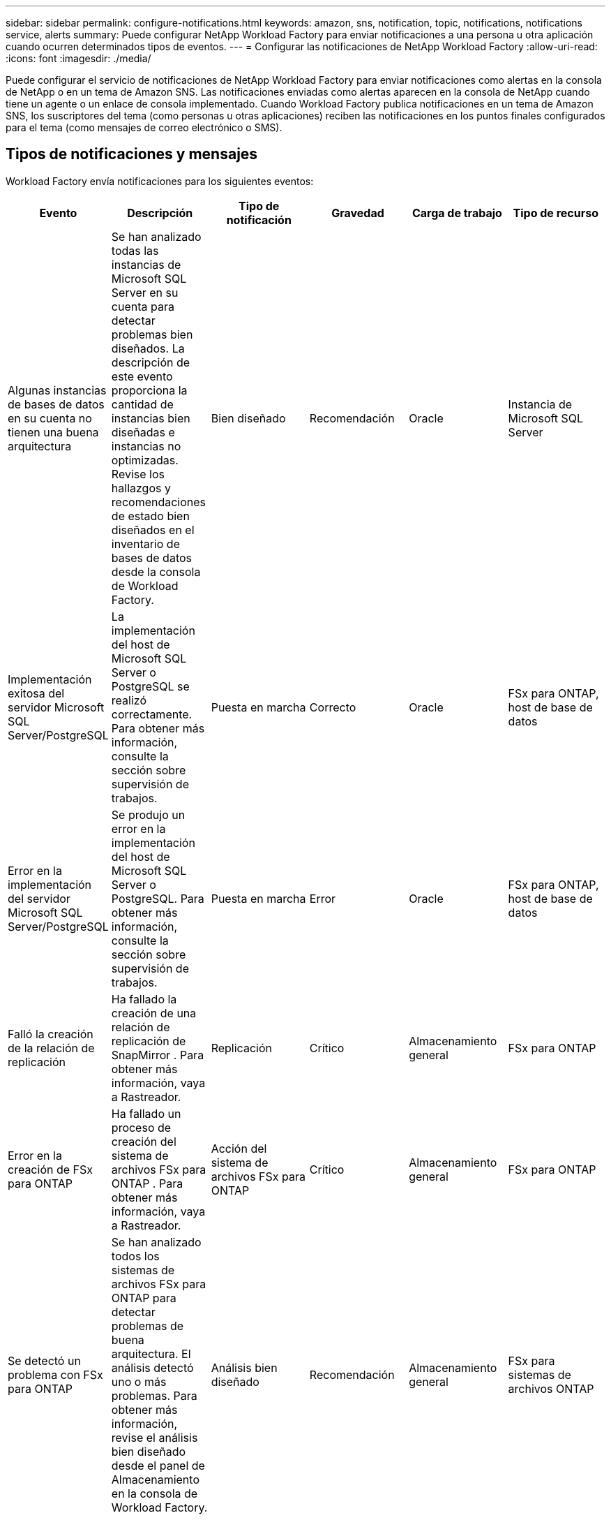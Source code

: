 ---
sidebar: sidebar 
permalink: configure-notifications.html 
keywords: amazon, sns, notification, topic, notifications, notifications service, alerts 
summary: Puede configurar NetApp Workload Factory para enviar notificaciones a una persona u otra aplicación cuando ocurren determinados tipos de eventos. 
---
= Configurar las notificaciones de NetApp Workload Factory
:allow-uri-read: 
:icons: font
:imagesdir: ./media/


[role="lead"]
Puede configurar el servicio de notificaciones de NetApp Workload Factory para enviar notificaciones como alertas en la consola de NetApp o en un tema de Amazon SNS.  Las notificaciones enviadas como alertas aparecen en la consola de NetApp cuando tiene un agente o un enlace de consola implementado.  Cuando Workload Factory publica notificaciones en un tema de Amazon SNS, los suscriptores del tema (como personas u otras aplicaciones) reciben las notificaciones en los puntos finales configurados para el tema (como mensajes de correo electrónico o SMS).



== Tipos de notificaciones y mensajes

Workload Factory envía notificaciones para los siguientes eventos:

[cols="6*"]
|===
| Evento | Descripción | Tipo de notificación | Gravedad | Carga de trabajo | Tipo de recurso 


| Algunas instancias de bases de datos en su cuenta no tienen una buena arquitectura | Se han analizado todas las instancias de Microsoft SQL Server en su cuenta para detectar problemas bien diseñados.  La descripción de este evento proporciona la cantidad de instancias bien diseñadas e instancias no optimizadas.  Revise los hallazgos y recomendaciones de estado bien diseñados en el inventario de bases de datos desde la consola de Workload Factory. | Bien diseñado | Recomendación | Oracle | Instancia de Microsoft SQL Server 


| Implementación exitosa del servidor Microsoft SQL Server/PostgreSQL | La implementación del host de Microsoft SQL Server o PostgreSQL se realizó correctamente. Para obtener más información, consulte la sección sobre supervisión de trabajos. | Puesta en marcha | Correcto | Oracle | FSx para ONTAP, host de base de datos 


| Error en la implementación del servidor Microsoft SQL Server/PostgreSQL | Se produjo un error en la implementación del host de Microsoft SQL Server o PostgreSQL. Para obtener más información, consulte la sección sobre supervisión de trabajos. | Puesta en marcha | Error | Oracle | FSx para ONTAP, host de base de datos 


| Falló la creación de la relación de replicación | Ha fallado la creación de una relación de replicación de SnapMirror .  Para obtener más información, vaya a Rastreador. | Replicación | Crítico | Almacenamiento general | FSx para ONTAP 


| Error en la creación de FSx para ONTAP | Ha fallado un proceso de creación del sistema de archivos FSx para ONTAP .  Para obtener más información, vaya a Rastreador. | Acción del sistema de archivos FSx para ONTAP | Crítico | Almacenamiento general | FSx para ONTAP 


| Se detectó un problema con FSx para ONTAP | Se han analizado todos los sistemas de archivos FSx para ONTAP para detectar problemas de buena arquitectura.  El análisis detectó uno o más problemas.  Para obtener más información, revise el análisis bien diseñado desde el panel de Almacenamiento en la consola de Workload Factory. | Análisis bien diseñado | Recomendación | Almacenamiento general | FSx para sistemas de archivos ONTAP 
|===


== Configurar las notificaciones de Workload Factory

Configure las notificaciones de Workload Factory mediante la consola de NetApp o la consola de Workload Factory.  Si usa la consola de NetApp , puede configurar Workload Factory para enviar notificaciones como alertas en la consola de NetApp o a un tema de Amazon SNS.  Puede configurar notificaciones desde la *Configuración de notificaciones* en la consola de NetApp .

.Antes de empezar
* Debe configurar Amazon SNS y crear temas de Amazon SNS mediante la consola de Amazon SNS o la AWS CLI.
* Tenga en cuenta que Workload Factory admite el tipo de tema *Estándar*.  Este tipo de tema no garantiza que las notificaciones se envíen a los suscriptores en el orden en que se recibieron, así que considere esto si tiene notificaciones críticas o de emergencia.


[role="tabbed-block"]
====
.Configurar notificaciones desde la consola de NetApp
--
.Pasos
. Iniciar sesión en ellink:https://console.netapp.com["Consola de NetApp"^] .
. Desde el menú de la consola de NetApp , seleccione *Cargas de trabajo*, *Administración* y, luego, *Configuración de notificaciones*.
. En la página de configuración de notificaciones, haga lo siguiente:
+
.. Opcional: seleccione *Habilitar notificaciones de la consola de NetApp * para configurar Workload Factory para que envíe notificaciones en la consola de NetApp .
.. Seleccione *Habilitar notificaciones SNS*.
.. Siga las instrucciones para configurar Amazon SNS desde la consola de Amazon SNS.
+
Después de crear el tema, copie el ARN del tema e ingréselo en el campo *ARN del tema SNS* en la página *Configuración de notificaciones*.



. Después de verificar la configuración enviando una notificación de prueba, seleccione *Aplicar*.


.Resultado
Workload Factory está configurado para enviar notificaciones al tema de Amazon SNS que usted especificó.

--
.Configurar notificaciones desde la consola de Workload Factory
--
.Pasos
. Iniciar sesión en ellink:https://console.workloads.netapp.com["Consola de Workload Factory"^] .
. Desde el menú de la consola de Workload Factory, seleccione *Cargas de trabajo*, *Administración* y luego *Configuración de notificaciones*.
. Seleccione *Habilitar notificaciones SNS*.
. Siga las instrucciones para configurar Amazon SNS desde la consola de Amazon SNS.
. Después de verificar la configuración enviando una notificación de prueba, seleccione *Aplicar*.


.Resultado
Workload Factory está configurado para enviar notificaciones al tema de Amazon SNS que usted especificó.

--
====


== Suscríbete al tema de Amazon SNS

Después de configurar Workload Factory para enviar notificaciones a un tema, siga las https://docs.aws.amazon.com/sns/latest/dg/sns-create-subscribe-endpoint-to-topic.html["instrucciones"] en la documentación de Amazon SNS para suscribirse al tema para poder recibir notificaciones de Workload Factory.



== Filtrar notificaciones

Puede reducir el tráfico de notificaciones innecesarias y orientar tipos de notificaciones específicos para usuarios específicos aplicando filtros a las notificaciones.  Puede hacerlo mediante una política de Amazon SNS para notificaciones de SNS y mediante la configuración de notificaciones en la consola de NetApp .



=== Filtrar notificaciones de Amazon SNS

Cuando te suscribes a un tema de Amazon SNS, recibes todas las notificaciones publicadas en ese tema de forma predeterminada.  Si desea recibir solo notificaciones específicas del tema, puede utilizar una política de filtro para controlar qué notificaciones recibe.  Las políticas de filtro hacen que Amazon SNS envíe únicamente las notificaciones que coinciden con la política de filtro al suscriptor.

Puede filtrar las notificaciones de Amazon SNS según los siguientes criterios:

[cols="3*"]
|===
| Descripción | Nombre del campo de política de filtro | Valores posibles 


| Tipo de recurso | `resourceType`  a| 
* `DB`
* `Microsoft SQL Server host`
* `PostgreSQL Server host`




| Carga de trabajo | `workload` | `WLMDB` 


| Prioridad | `priority`  a| 
* `Success`
* `Info`
* `Recommendation`
* `Warning`
* `Error`
* `Critical`




| Tipo de notificación | `notificationType`  a| 
* `Deployment`
* `Well-architected`


|===
.Pasos
. En la consola de Amazon SNS, edite los detalles de suscripción para el tema de SNS.
. En el área *Política de filtro de suscripción*, seleccione filtrar por *Atributos del mensaje*.
. Habilite la opción *Política de filtro de suscripciones*.
. Introduzca una política de filtro JSON en el cuadro *Editor JSON*.
+
Por ejemplo, la siguiente política de filtro JSON acepta notificaciones del recurso Microsoft SQL Server que están relacionadas con la carga de trabajo WLMDB, tienen una prioridad de Éxito o Error y brindan detalles sobre el estado de buena arquitectura:

+
[source, json]
----
{
  "accountId": [
    "account-a"
  ],
  "resourceType": [
    "Microsoft SQL Server host"
  ],
  "workload": [
    "WLMDB"
  ],
  "priority": [
    "Success",
    "Error"
  ],
  "notificationType": [
    "Well-architected"
  ]
}
----
. Seleccione *Guardar cambios*.


Para conocer otros ejemplos de políticas de filtrado, consulte https://docs.aws.amazon.com/sns/latest/dg/example-filter-policies.html["Políticas de filtro de ejemplo de Amazon SNS"^] .

Para obtener más información sobre la creación de políticas de filtros, consulte la https://docs.aws.amazon.com/sns/latest/dg/sns-message-filtering.html["Documentación de Amazon SNS"^] .



=== Filtrar notificaciones en la consola de NetApp

Puede utilizar la configuración de notificaciones de la consola de NetApp para filtrar las notificaciones que recibe en la consola por nivel de gravedad, como Crítico, Información o Advertencia.

Para obtener más información sobre cómo filtrar notificaciones en la consola, consulte la https://docs.netapp.com/us-en/console-setup-admin/task-monitor-cm-operations.html#filter-notifications["Documentación de la consola de NetApp"^] .
